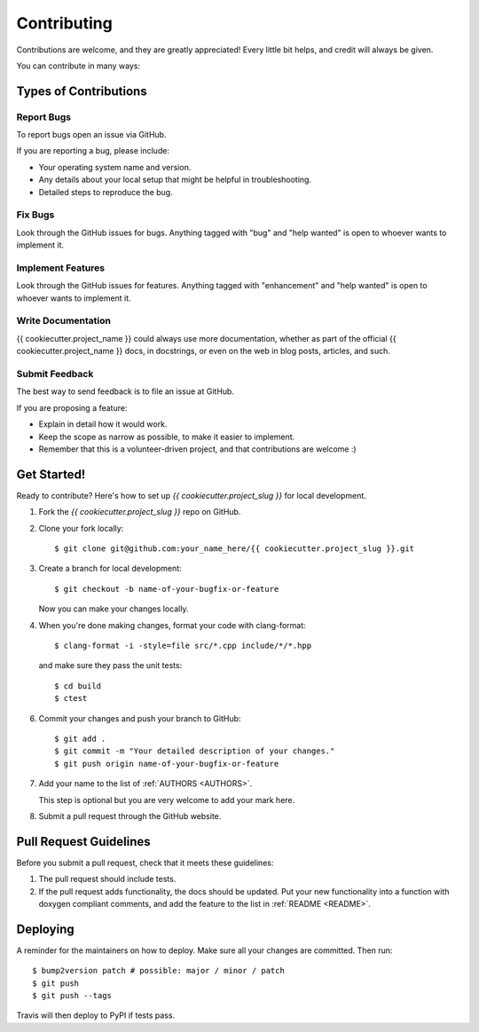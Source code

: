 .. _CONTRIBUTING:
.. highlight:: shell

============
Contributing
============

Contributions are welcome, and they are greatly appreciated! Every little bit
helps, and credit will always be given.

You can contribute in many ways:


Types of Contributions
----------------------

Report Bugs
~~~~~~~~~~~

To report bugs open an issue via GitHub.

If you are reporting a bug, please include:

* Your operating system name and version.
* Any details about your local setup that might be helpful in troubleshooting.
* Detailed steps to reproduce the bug.

Fix Bugs
~~~~~~~~

Look through the GitHub issues for bugs. Anything tagged with "bug" and "help
wanted" is open to whoever wants to implement it.

Implement Features
~~~~~~~~~~~~~~~~~~

Look through the GitHub issues for features. Anything tagged with "enhancement"
and "help wanted" is open to whoever wants to implement it.

Write Documentation
~~~~~~~~~~~~~~~~~~~

{{ cookiecutter.project_name }} could always use more documentation, whether as part of the
official {{ cookiecutter.project_name }} docs, in docstrings, or even on the web in blog posts,
articles, and such.

Submit Feedback
~~~~~~~~~~~~~~~

The best way to send feedback is to file an issue at GitHub.

If you are proposing a feature:

* Explain in detail how it would work.
* Keep the scope as narrow as possible, to make it easier to implement.
* Remember that this is a volunteer-driven project, and that contributions
  are welcome :)


Get Started!
------------

Ready to contribute? Here's how to set up `{{ cookiecutter.project_slug }}` for local development.

1.  Fork the `{{ cookiecutter.project_slug }}` repo on GitHub.
2.  Clone your fork locally::

    $ git clone git@github.com:your_name_here/{{ cookiecutter.project_slug }}.git

3.  Create a branch for local development::

    $ git checkout -b name-of-your-bugfix-or-feature

    Now you can make your changes locally.

4.  When you're done making changes, format your code with clang-format::

    
    $ clang-format -i -style=file src/*.cpp include/*/*.hpp
    
    
    and make sure they pass the unit tests::
    
    $ cd build
    $ ctest
    

6. Commit your changes and push your branch to GitHub::

    $ git add .
    $ git commit -m "Your detailed description of your changes."
    $ git push origin name-of-your-bugfix-or-feature

7.  Add your name to the list of :ref:`AUTHORS <AUTHORS>`.
    
    This step is optional but you are very welcome to add your mark here.
    
8. Submit a pull request through the GitHub website.


Pull Request Guidelines
-----------------------

Before you submit a pull request, check that it meets these guidelines:

1.  The pull request should include tests.

2.  If the pull request adds functionality, the docs should be updated.
    Put your new functionality into a function with doxygen compliant comments, and add the feature to the list in :ref:`README <README>`.


Deploying
---------

A reminder for the maintainers on how to deploy.
Make sure all your changes are committed.
Then run::

$ bump2version patch # possible: major / minor / patch
$ git push
$ git push --tags

Travis will then deploy to PyPI if tests pass.
